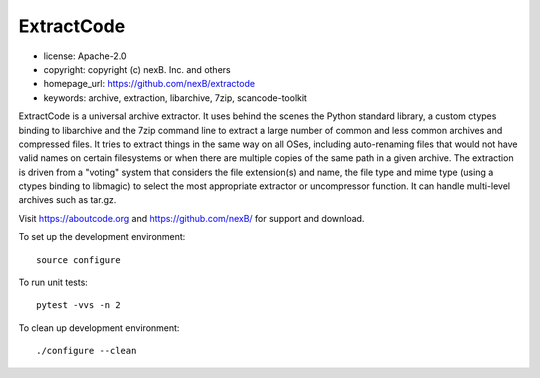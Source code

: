 ExtractCode
===========

- license: Apache-2.0
- copyright: copyright (c) nexB. Inc. and others
- homepage_url: https://github.com/nexB/extractode
- keywords: archive, extraction, libarchive, 7zip, scancode-toolkit


ExtractCode is a universal archive extractor. It uses behind the scenes 
the Python standard library, a custom ctypes binding to libarchive and
the 7zip command line to extract a large number of common and
less common archives and compressed files. It tries to extract things
in the same way on all OSes, including auto-renaming files that would
not have valid names on certain filesystems or when there are multiple
copies of the same path in a given archive.
The extraction is driven from  a "voting" system that considers the
file extension(s) and name, the file type and mime type (using a ctypes
binding to libmagic) to select the most appropriate extractor or
uncompressor function. It can handle multi-level archives such as tar.gz.



Visit https://aboutcode.org and https://github.com/nexB/ for support and download.

To set up the development environment::

    source configure

To run unit tests::

    pytest -vvs -n 2

To clean up development environment::

    ./configure --clean


